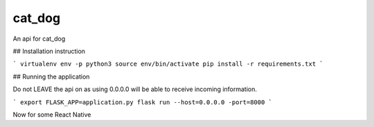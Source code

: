 ===============================
cat_dog
===============================

An api for cat_dog


## Installation instruction

```
virtualenv env -p python3
source env/bin/activate
pip install -r requirements.txt
```


## Running the application

Do not LEAVE the api on as using 0.0.0.0 will be able to receive incoming information.

```
export FLASK_APP=application.py
flask run --host=0.0.0.0 -port=8000
```

Now for some React Native
